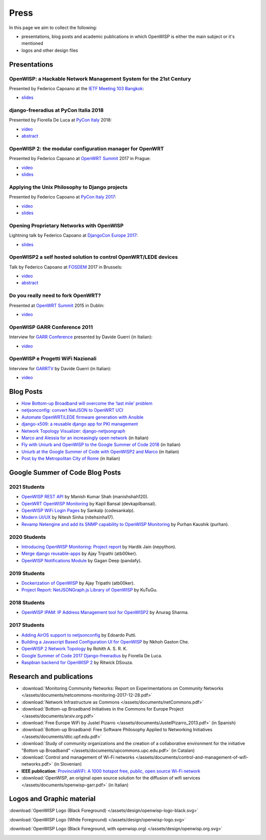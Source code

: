 Press
=====

In this page we aim to collect the following:

- presentations, blog posts and academic publications
  in which OpenWISP is either the main subject or it's mentioned
- logos and other design files

Presentations
-------------

OpenWISP: a Hackable Network Management System for the 21st Century
~~~~~~~~~~~~~~~~~~~~~~~~~~~~~~~~~~~~~~~~~~~~~~~~~~~~~~~~~~~~~~~~~~~

Presented by Federico Capoano at the `IETF Meeting 103 Bangkok
<https://www.ietf.org/how/meetings/103/>`_:

- `slides <https://datatracker.ietf.org/meeting/103/materials/slides-103-
  gaia-openwisp-a-hackable-network-management-system-for-the-21st-
  centry-00>`__

django-freeradius at PyCon Italia 2018
~~~~~~~~~~~~~~~~~~~~~~~~~~~~~~~~~~~~~~

Presented by Fiorella De Luca at `PyCon Italy
<https://www.pycon.it/en/>`__ 2018:

- `video <https://www.youtube.com/watch?v=Yapdso_6EGA>`__
- `abstract <https://www.pycon.it/conference/talks/django-freeradius>`__

OpenWISP 2: the modular configuration manager for OpenWRT
~~~~~~~~~~~~~~~~~~~~~~~~~~~~~~~~~~~~~~~~~~~~~~~~~~~~~~~~~

Presented by Federico Capoano at `OpenWRT Summit
<http://openwrtsummit.org>`__ 2017 in Prague:

- `video <https://www.youtube.com/watch?v=n531yTtJimU>`__
- `slides <http://static.nemesisdesign.net/openwisp2-openwrt-summit-
  2017/>`__

Applying the Unix Philosophy to Django projects
~~~~~~~~~~~~~~~~~~~~~~~~~~~~~~~~~~~~~~~~~~~~~~~

Presented by Federico Capoano at `PyCon Italy 2017
<https://www.pycon.it/conference/talks/applying-the-unix-philosophy-to-django-projects-a-report-from-the-real-world>`_:

- `video <https://www.youtube.com/watch?v=tm7Opg3QyZk>`_
- `slides
  <https://www.slideshare.net/FedericoCapoano/applying-the-unix-philosophy-to-django-projects-a-report-from-the-real-world>`_

Opening Proprietary Networks with OpenWISP
~~~~~~~~~~~~~~~~~~~~~~~~~~~~~~~~~~~~~~~~~~

Lightning talk by Federico Capoano at `DjangoCon Europe 2017
<https://2017.djangocon.eu/>`_:

- `slides <https://www.slideshare.net/FedericoCapoano/opening-propietary-
  networks-with-openwisp>`__

OpenWISP2 a self hosted solution to control OpenWRT/LEDE devices
~~~~~~~~~~~~~~~~~~~~~~~~~~~~~~~~~~~~~~~~~~~~~~~~~~~~~~~~~~~~~~~~

Talk by Federico Capoano at `FOSDEM <https://fosdem.org/>`_ 2017 in
Brussels:

- `video <https://www.youtube.com/watch?v=lGiW-uA4Btk>`__
- `abstract <https://archive.fosdem.org/2017/schedule/event/openwisp2>`__

Do you really need to fork OpenWRT?
~~~~~~~~~~~~~~~~~~~~~~~~~~~~~~~~~~~

Presented at `OpenWRT Summit <http://openwrtsummit.org>`__ 2015 in Dublin:

- `video <https://www.youtube.com/watch?v=2uioGZuITbA>`__

OpenWISP GARR Conference 2011
~~~~~~~~~~~~~~~~~~~~~~~~~~~~~

Interview for `GARR Conference <https://www.garr.it/en/>`_
presented by Davide Guerri (in Italian):

- `video <https://www.youtube.com/watch?v=4mxiupJNPKo>`__

OpenWISP e Progetti WiFi Nazionali
~~~~~~~~~~~~~~~~~~~~~~~~~~~~~~~~~~

Interview for `GARRTV <https://www.garr.tv>`_ by Davide Guerri
(in Italian):

- `video <https://www.youtube.com/watch?v=4AE7XSTPCT0>`__

Blog Posts
----------

- `How Bottom-up Broadband will overcome the ‘last mile’ problem
  <https://blog.p2pfoundation.net/how-bottom-up-broadband-will-overcome-
  the-last-mile-problem/2013/07/23>`_
- `netjsonconfig: convert NetJSON to OpenWRT UCI
  <http://nemesisdesign.net/blog/coding/netjsonconfig-convert-netjson-to-
  openwrt-uci/>`_
- `Automate OpenWRT/LEDE firmware generation with Ansible
  <http://nemesisdesign.net/blog/coding/automate-openwrt-lede-firmware
  -generation-ansible/>`_
- `django-x509: a reusable django app for PKI management
  <http://nemesisdesign.net/blog/coding/django-x509-pki-pem/>`_
- `Network Topology Visualizer: django-netjsongraph
  <http://nemesisdesign.net/blog/coding/network-topology-visualizer-
  django-netjsongraph/>`_
- `Marco and Alessia for an increasingly open network
  <https://uniamo.uniurb.it/openwisp/>`_ (in Italian)
- `Fly with Uniurb and OpenWISP to the Google Summer of Code 2018
  <https://uniamo.uniurb.it/google-summer-of-code-2018/>`_ (in Italian)
- `Uniurb at the Google Summer of Code with OpenWISP2 and Marco
  <https://uniamo.uniurb.it/uniurb-google-summer-of-code-openwisp2/>`_
  (in Italian)
- `Post by the Metropolitan City of Rome
  <http://www.cittametropolitanaroma.it/homepage/elenco-siti-tematici
  /wifimetropolitano/openwisp-la-soluzione-open-source-la-diffusione-
  servizi-wifi/>`_ (in Italian)

Google Summer of Code Blog Posts
--------------------------------

2021 Students
~~~~~~~~~~~~~

- `OpenWISP REST API <https://manishshah120.medium.com/openwisp-rest-api-gsoc21-project-report-f2c4e0a22673>`_ by Manish Kumar Shah (manishshah120).
- `OpenWRT OpenWISP Monitoring <https://dev.to/devkapilbansal/openwrt-openwisp-monitoring-2bmj>`_ by Kapil Bansal (devkapilbansal).
- `OpenWISP WiFi Login Pages <https://codesankalp.medium.com/openwisp-wifi-login-pages-project-report-fbc77ff6cc8b>`_ by Sankalp (codesankalp).
- `Modern UI/UX <https://medium.com/@niteshsinha1707/new-navigation-menu-and-ui-ux-improvements-project-report-a94c37514b7d>`_ by Nitesh Sinha (nitehsinha17).
- `Revamp Netengine and add its SNMP capability to OpenWISP Monitoring <https://medium.com/@purhan/gsoc-2021-final-project-report-85dc49c59a87>`_ by Purhan Kaushik (purhan).

2020 Students
~~~~~~~~~~~~~

- `Introducing OpenWISP Monitoring: Project report <https://medium.com/@nepython/openwisp-monitoring-gsoc-2020-project-report-332441961629>`_ by Hardik Jain (nepython).
- `Merge django reusable-apps <https://medium.com/@atb00ker/merge-openwisp-django-modules-project-report-e8959049d496>`_ by Ajay Tripathi (atb00ker).
- `OpenWISP Notifications Module <https://medium.com/@pandafy/openwisp-notifications-6c11ae577994>`_ by Gagan Deep (pandafy).

2019 Students
~~~~~~~~~~~~~

- `Dockerization of OpenWISP <https://medium.com/@atb00ker/docker-openwisp-9b2040f03966>`_ by Ajay Tripathi (atb00ker).
- `Project Report: NetJSONGraph.js Library of OpenWISP <https://medium.com/@zhongliwang48/project-report-netjsongraph-js-library-of-openwisp-d05ef95757d8>`_ by KuTuGu.

2018 Students
~~~~~~~~~~~~~

- `OpenWISP IPAM: IP Address Management tool for OpenWISP2 <https://gist.github.com/anurag-ks/75d033c9652c559b065f9cc6320ea707>`_ by Anurag Sharma.

2017 Students
~~~~~~~~~~~~~

- `Adding AirOS support to netjsonconfig <https://edoput.github.io/openwispgsoc/>`_ by Edoardo Putti.
- `Building a Javascript Based Configuration UI for OpenWISP <https://medium.com/@gastonche/building-a-javascript-based-configuration-ui-for-openwisp-5eab15088a55>`_ by Nkhoh Gaston Che.
- `OpenWISP 2 Network Topology <https://medium.com/@rohithasrk/openwisp-2-network-topology-gsoc-17-4765008ccba>`_ by Rohith A. S. R. K.
- `Google Summer of Code 2017 Django-freeradius <https://delucafiorella2602.wordpress.com/>`_ by Fiorella De Luca.
- `Raspbian backend for OpenWISP 2 <https://medium.com/@ritwickdsouza/gsoc-openwisp-raspbian-backend-for-openwisp-2-61ff91843362>`_ by Ritwick DSouza.

Research and publications
-------------------------

- :download:`Monitoring Community Networks: Report on Experimentations on
  Community Networks
  </assets/documents/netcommons-monitoring-2017-12-28.pdf>`
- :download:`Network Infrastructure as Commons
  </assets/documents/netCommons.pdf>`
- :download:`Bottom-up Broadband Initiatives in
  the Commons for Europe Project
  </assets/documents/arxiv.org.pdf>`
- :download:`Free Europe WiFi by Justel Pizarro
  </assets/documents/JustelPizarro_2013.pdf>` (in Spanish)
- :download:`Bottom-up Broadband: Free Software Philosophy
  Applied to Networking Initiatives
  </assets/documents/dtic.upf.edu.pdf>`
- :download:`Study of community organizations and the creation
  of a collaborative environment for the initiative "Bottom up Broadband"
  </assets/documents/upcommons.upc.edu.pdf>` (in Catalan)
- :download:`Control and management of Wi-Fi networks
  </assets/documents/control-and-management-of-wifi-networks.pdf>`
  (in Slovenian)
- **IEEE publication**: `ProvinciaWiFi: A 1000 hotspot free, public,
  open source Wi-Fi network <https://ieeexplore.ieee.org/document/6381720>`_
- :download:`OpenWISP, an original open source solution for the diffusion
  of wifi services </assets/documents/openwisp-garr.pdf>` (in Italian)

Logos and Graphic material
--------------------------

:download:`OpenWISP Logo (Black Foreground)
</assets/design/openwisp-logo-black.svg>`

.. image:: /assets/design/openwisp-logo-black.svg
   :align: center
   :alt: openwisp

:download:`OpenWISP Logo (White Foreground)
</assets/design/openwisp-logo.svg>`

.. raw:: html

  <div align="center" class="align-center">
    <img alt="openWisp"
         src="https://github.com/openwisp/openwisp2-docs/blob/master/assets/design/openwisp-logo.svg?raw=true"
         style="background:#000;padding:25px;margin-bottom:24px" />
  </div>

:download:`OpenWISP Logo (Black Foreground, with openwisp.org)
</assets/design/openwisp.org.svg>`

.. image:: /assets/design/openwisp.org.svg
   :align: center
   :alt: openwisp
